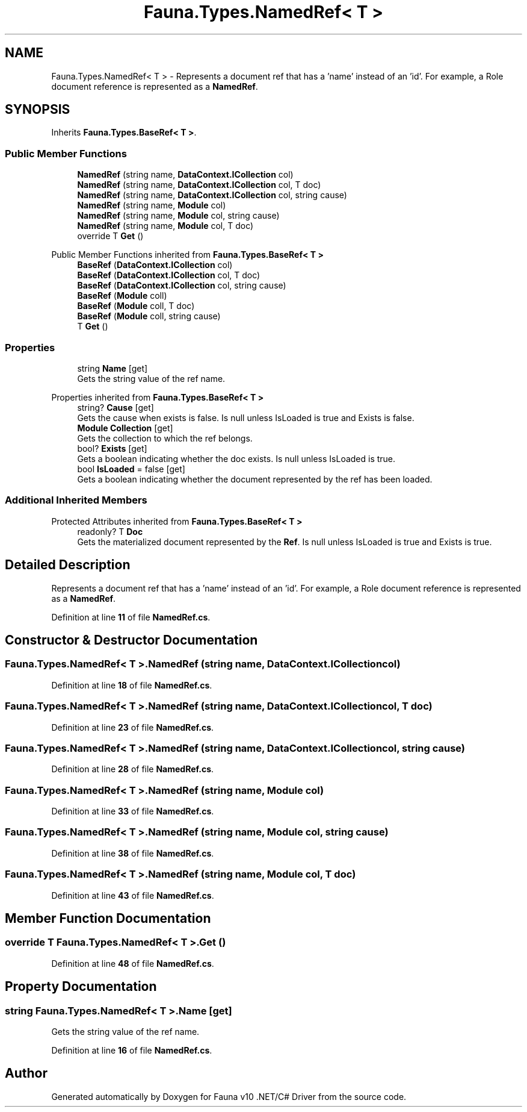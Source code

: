 .TH "Fauna.Types.NamedRef< T >" 3 "Version 0.4.0-beta" "Fauna v10 .NET/C# Driver" \" -*- nroff -*-
.ad l
.nh
.SH NAME
Fauna.Types.NamedRef< T > \- Represents a document ref that has a 'name' instead of an 'id'\&. For example, a Role document reference is represented as a \fBNamedRef\fP\&.  

.SH SYNOPSIS
.br
.PP
.PP
Inherits \fBFauna\&.Types\&.BaseRef< T >\fP\&.
.SS "Public Member Functions"

.in +1c
.ti -1c
.RI "\fBNamedRef\fP (string name, \fBDataContext\&.ICollection\fP col)"
.br
.ti -1c
.RI "\fBNamedRef\fP (string name, \fBDataContext\&.ICollection\fP col, T doc)"
.br
.ti -1c
.RI "\fBNamedRef\fP (string name, \fBDataContext\&.ICollection\fP col, string cause)"
.br
.ti -1c
.RI "\fBNamedRef\fP (string name, \fBModule\fP col)"
.br
.ti -1c
.RI "\fBNamedRef\fP (string name, \fBModule\fP col, string cause)"
.br
.ti -1c
.RI "\fBNamedRef\fP (string name, \fBModule\fP col, T doc)"
.br
.ti -1c
.RI "override T \fBGet\fP ()"
.br
.in -1c

Public Member Functions inherited from \fBFauna\&.Types\&.BaseRef< T >\fP
.in +1c
.ti -1c
.RI "\fBBaseRef\fP (\fBDataContext\&.ICollection\fP col)"
.br
.ti -1c
.RI "\fBBaseRef\fP (\fBDataContext\&.ICollection\fP col, T doc)"
.br
.ti -1c
.RI "\fBBaseRef\fP (\fBDataContext\&.ICollection\fP col, string cause)"
.br
.ti -1c
.RI "\fBBaseRef\fP (\fBModule\fP coll)"
.br
.ti -1c
.RI "\fBBaseRef\fP (\fBModule\fP coll, T doc)"
.br
.ti -1c
.RI "\fBBaseRef\fP (\fBModule\fP coll, string cause)"
.br
.ti -1c
.RI "T \fBGet\fP ()"
.br
.in -1c
.SS "Properties"

.in +1c
.ti -1c
.RI "string \fBName\fP\fR [get]\fP"
.br
.RI "Gets the string value of the ref name\&. "
.in -1c

Properties inherited from \fBFauna\&.Types\&.BaseRef< T >\fP
.in +1c
.ti -1c
.RI "string? \fBCause\fP\fR [get]\fP"
.br
.RI "Gets the cause when exists is false\&. Is null unless IsLoaded is true and Exists is false\&. "
.ti -1c
.RI "\fBModule\fP \fBCollection\fP\fR [get]\fP"
.br
.RI "Gets the collection to which the ref belongs\&. "
.ti -1c
.RI "bool? \fBExists\fP\fR [get]\fP"
.br
.RI "Gets a boolean indicating whether the doc exists\&. Is null unless IsLoaded is true\&. "
.ti -1c
.RI "bool \fBIsLoaded\fP = false\fR [get]\fP"
.br
.RI "Gets a boolean indicating whether the document represented by the ref has been loaded\&. "
.in -1c
.SS "Additional Inherited Members"


Protected Attributes inherited from \fBFauna\&.Types\&.BaseRef< T >\fP
.in +1c
.ti -1c
.RI "readonly? T \fBDoc\fP"
.br
.RI "Gets the materialized document represented by the \fBRef\fP\&. Is null unless IsLoaded is true and Exists is true\&. "
.in -1c
.SH "Detailed Description"
.PP 
Represents a document ref that has a 'name' instead of an 'id'\&. For example, a Role document reference is represented as a \fBNamedRef\fP\&. 
.PP
Definition at line \fB11\fP of file \fBNamedRef\&.cs\fP\&.
.SH "Constructor & Destructor Documentation"
.PP 
.SS "\fBFauna\&.Types\&.NamedRef\fP< T >\&.\fBNamedRef\fP (string name, \fBDataContext\&.ICollection\fP col)"

.PP
Definition at line \fB18\fP of file \fBNamedRef\&.cs\fP\&.
.SS "\fBFauna\&.Types\&.NamedRef\fP< T >\&.\fBNamedRef\fP (string name, \fBDataContext\&.ICollection\fP col, T doc)"

.PP
Definition at line \fB23\fP of file \fBNamedRef\&.cs\fP\&.
.SS "\fBFauna\&.Types\&.NamedRef\fP< T >\&.\fBNamedRef\fP (string name, \fBDataContext\&.ICollection\fP col, string cause)"

.PP
Definition at line \fB28\fP of file \fBNamedRef\&.cs\fP\&.
.SS "\fBFauna\&.Types\&.NamedRef\fP< T >\&.\fBNamedRef\fP (string name, \fBModule\fP col)"

.PP
Definition at line \fB33\fP of file \fBNamedRef\&.cs\fP\&.
.SS "\fBFauna\&.Types\&.NamedRef\fP< T >\&.\fBNamedRef\fP (string name, \fBModule\fP col, string cause)"

.PP
Definition at line \fB38\fP of file \fBNamedRef\&.cs\fP\&.
.SS "\fBFauna\&.Types\&.NamedRef\fP< T >\&.\fBNamedRef\fP (string name, \fBModule\fP col, T doc)"

.PP
Definition at line \fB43\fP of file \fBNamedRef\&.cs\fP\&.
.SH "Member Function Documentation"
.PP 
.SS "override T \fBFauna\&.Types\&.NamedRef\fP< T >\&.Get ()"

.PP
Definition at line \fB48\fP of file \fBNamedRef\&.cs\fP\&.
.SH "Property Documentation"
.PP 
.SS "string \fBFauna\&.Types\&.NamedRef\fP< T >\&.Name\fR [get]\fP"

.PP
Gets the string value of the ref name\&. 
.PP
Definition at line \fB16\fP of file \fBNamedRef\&.cs\fP\&.

.SH "Author"
.PP 
Generated automatically by Doxygen for Fauna v10 \&.NET/C# Driver from the source code\&.
